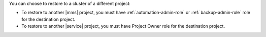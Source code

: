 You can choose to restore to a cluster of a different project:

- To restore to another |mms| project, you must have
  :ref:`automation-admin-role` or :ref:`backup-admin-role` role for the
  destination project.

- To restore to another |service| project, you must have Project Owner role
  for the destination project.


